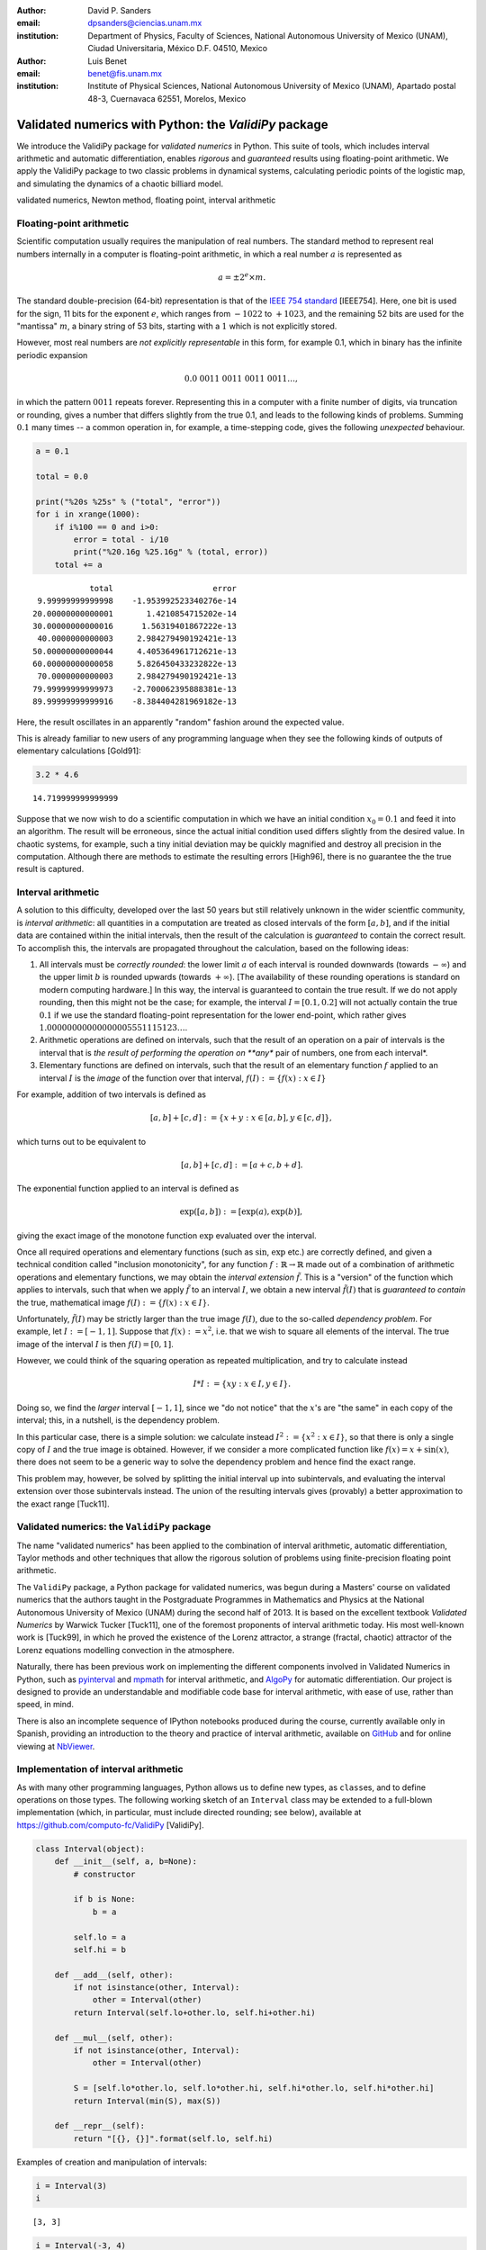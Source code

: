 

:author: David P. Sanders
:email: dpsanders@ciencias.unam.mx
:institution: Department of Physics, Faculty of Sciences,
  National Autonomous University of Mexico (UNAM), Ciudad Universitaria,
  México D.F. 04510, Mexico

:author: Luis Benet
:email: benet@fis.unam.mx
:institution: Institute of Physical Sciences,
  National Autonomous University of Mexico (UNAM),
  Apartado postal 48-3, Cuernavaca 62551, Morelos,
  Mexico

------------------------------------------------------
Validated numerics with Python: the `ValidiPy` package
------------------------------------------------------

.. class:: abstract

    We introduce the ValidiPy package for *validated numerics* in
    Python. This suite of tools, which includes interval arithmetic and automatic
    differentiation, enables *rigorous* and *guaranteed* results using floating-point
    arithmetic. We apply the ValidiPy package to two classic problems in dynamical systems,
    calculating periodic points of the logistic map, and simulating the
    dynamics of a chaotic billiard model.

.. class:: keywords

    validated numerics, Newton method, floating point, interval arithmetic


Floating-point arithmetic
=========================

Scientific computation usually requires the manipulation of real
numbers. The standard method to represent real numbers internally in a
computer is floating-point arithmetic, in which a real number :math:`a`
is represented as

.. math:: a = \pm 2^e \times m.

The standard double-precision (64-bit) representation is that of the
`IEEE 754 standard <http://en.wikipedia.org/wiki/IEEE_floating_point>`__
[IEEE754]. Here, one bit is used for the sign, 11 bits for the exponent
:math:`e`, which ranges from :math:`-1022` to :math:`+1023`, and the
remaining 52 bits are used for the "mantissa" :math:`m`, a binary string
of 53 bits, starting with a :math:`1` which is not explicitly stored.

However, most real numbers are *not explicitly representable* in this
form, for example 0.1, which in binary has the infinite periodic
expansion

.. math:: 0.0\ 0011\ 0011\ 0011\ 0011\ldots,

in which the pattern :math:`0011` repeats forever. Representing this in
a computer with a finite number of digits, via truncation or rounding,
gives a number that differs slightly from the true 0.1, and leads to the
following kinds of problems. Summing :math:`0.1` many times -- a common
operation in, for example, a time-stepping code, gives the following
*unexpected* behaviour.

.. code:: python

    a = 0.1

    total = 0.0

    print("%20s %25s" % ("total", "error"))
    for i in xrange(1000):
        if i%100 == 0 and i>0:
            error = total - i/10
            print("%20.16g %25.16g" % (total, error))
        total += a


.. parsed-literal::

                   total                     error
        9.99999999999998    -1.953992523340276e-14
       20.00000000000001       1.4210854715202e-14
       30.00000000000016      1.56319401867222e-13
        40.0000000000003     2.984279490192421e-13
       50.00000000000044     4.405364961712621e-13
       60.00000000000058     5.826450433232822e-13
        70.0000000000003     2.984279490192421e-13
       79.99999999999973    -2.700062395888381e-13
       89.99999999999916    -8.384404281969182e-13


Here, the result oscillates in an apparently "random" fashion around the
expected value.

This is already familiar to new users of any programming language when
they see the following kinds of outputs of elementary calculations
[Gold91]:

.. code:: python

    3.2 * 4.6




.. parsed-literal::

    14.719999999999999



Suppose that we now wish to do a scientific computation in which we have
an initial condition :math:`x_0 = 0.1` and feed it into an algorithm.
The result will be erroneous, since the actual initial condition used
differs slightly from the desired value. In chaotic systems, for
example, such a tiny initial deviation may be quickly magnified and
destroy all precision in the computation. Although there are methods to
estimate the resulting errors [High96], there is no guarantee the the
true result is captured.

Interval arithmetic
===================

A solution to this difficulty, developed over the last 50 years but
still relatively unknown in the wider scientfic community, is *interval
arithmetic*: all quantities in a computation are treated as closed
intervals of the form :math:`[a, b]`, and if the initial data are
contained within the initial intervals, then the result of the
calculation is *guaranteed* to contain the correct result. To accomplish
this, the intervals are propagated throughout the calculation, based on
the following ideas:

1. All intervals must be *correctly rounded*: the lower limit :math:`a`
   of each interval is rounded downwards (towards :math:`-\infty`) and
   the upper limit :math:`b` is rounded upwards (towards
   :math:`+\infty`). [The availability of these rounding operations is
   standard on modern computing hardware.] In this way, the interval is
   guaranteed to contain the true result. If we do not apply rounding,
   then this might not be the case; for example, the interval
   :math:`I=[0.1, 0.2]` will not actually contain the true :math:`0.1`
   if we use the standard floating-point representation for the lower
   end-point, which rather gives
   :math:`1.00000000000000005551115123\ldots`.

2. Arithmetic operations are defined on intervals, such that the result
   of an operation on a pair of intervals is the interval that is *the
   result of performing the operation on **any** pair of numbers, one
   from each interval*.

3. Elementary functions are defined on intervals, such that the result
   of an elementary function :math:`f` applied to an interval :math:`I`
   is the *image* of the function over that interval,
   :math:`f(I) := \{f(x): x \in I\}`

For example, addition of two intervals is defined as

.. math:: [a, b] + [c, d] := \{ x + y: x \in [a, b], y \in [c,d] \},

which turns out to be equivalent to

.. math:: [a, b] + [c, d] := [a+c, b+d].

The exponential function applied to an interval is defined as

.. math:: \exp([a,b]) := [\exp(a), \exp(b)],

giving the exact image of the monotone function :math:`\exp` evaluated
over the interval.

Once all required operations and elementary functions (such as
:math:`\sin`, :math:`\exp` etc.) are correctly defined, and given a
technical condition called "inclusion monotonicity", for any function
:math:`f: \mathbb{R} \to \mathbb{R}` made out of a combination of
arithmetic operations and elementary functions, we may obtain the
*interval extension* :math:`\tilde{f}`. This is a "version" of the
function which applies to intervals, such that when we apply
:math:`\tilde{f}` to an interval :math:`I`, we obtain a new interval
:math:`\tilde{f}(I)` that is *guaranteed to contain* the true,
mathematical image :math:`f(I) := \{f(x): x \in I \}`.

Unfortunately, :math:`\tilde{f}(I)` may be strictly larger than the true
image :math:`f(I)`, due to the so-called *dependency problem*. For
example, let :math:`I := [-1, 1]`. Suppose that :math:`f(x) := x^2`,
i.e. that we wish to square all elements of the interval. The true image
of the interval :math:`I` is then :math:`f(I) = [0, 1]`.

However, we could think of the squaring operation as repeated
multiplication, and try to calculate instead

.. math:: I * I := \{xy: x \in I, y \in I \}.

Doing so, we find the *larger* interval :math:`[-1,1]`, since we "do not
notice" that the :math:`x`'s are "the same" in each copy of the
interval; this, in a nutshell, is the dependency problem.

In this particular case, there is a simple solution: we calculate
instead :math:`I^2 := \{x^2: x \in I\}`, so that there is only a single
copy of :math:`I` and the true image is obtained. However, if we
consider a more complicated function like :math:`f(x) = x + \sin(x)`,
there does not seem to be a generic way to solve the dependency problem
and hence find the exact range.

This problem may, however, be solved by splitting the initial interval
up into subintervals, and evaluating the interval extension over those
subintervals instead. The union of the resulting intervals gives
(provably) a better approximation to the exact range [Tuck11].

Validated numerics: the ``ValidiPy`` package
============================================

The name "validated numerics" has been applied to the combination of
interval arithmetic, automatic differentiation, Taylor methods and other
techniques that allow the rigorous solution of problems using
finite-precision floating point arithmetic.

The ``ValidiPy`` package, a Python package for validated numerics, was
begun during a Masters' course on validated numerics that the authors
taught in the Postgraduate Programmes in Mathematics and Physics at the
National Autonomous University of Mexico (UNAM) during the second half
of 2013. It is based on the excellent textbook *Validated Numerics* by
Warwick Tucker [Tuck11], one of the foremost proponents of interval
arithmetic today. His most well-known work is [Tuck99], in which he
proved the existence of the Lorenz attractor, a strange (fractal,
chaotic) attractor of the Lorenz equations modelling convection in the
atmosphere.

Naturally, there has been previous work on implementing the different
components involved in Validated Numerics in Python, such as
`pyinterval <https://code.google.com/p/pyinterval/>`__ and
`mpmath <http://mpmath.org/>`__ for interval arithmetic, and
`AlgoPy <https://pythonhosted.org/algopy/>`__ for automatic
differentiation. Our project is designed to provide an understandable
and modifiable code base for interval arithmetic, with ease of use,
rather than speed, in mind.

There is also an incomplete sequence of IPython notebooks produced
during the course, currently available only in Spanish, providing an
introduction to the theory and practice of interval arithmetic,
available on
`GitHub <https://github.com/computo-fc/metodos_rigurosos/tree/master/clases>`__
and for online viewing at
`NbViewer <http://nbviewer.ipython.org/github/computo-fc/metodos_rigurosos/tree/master/clases/>`__.

Implementation of interval arithmetic
=====================================

As with many other programming languages, Python allows us to define new
types, as ``class``\ es, and to define operations on those types. The
following working sketch of an ``Interval`` class may be extended to a
full-blown implementation (which, in particular, must include directed
rounding; see below), available at
https://github.com/computo-fc/ValidiPy [ValidiPy].

.. code:: python

    class Interval(object):
        def __init__(self, a, b=None):
            # constructor

            if b is None:
                b = a

            self.lo = a
            self.hi = b

        def __add__(self, other):
            if not isinstance(other, Interval):
                other = Interval(other)
            return Interval(self.lo+other.lo, self.hi+other.hi)

        def __mul__(self, other):
            if not isinstance(other, Interval):
                other = Interval(other)

            S = [self.lo*other.lo, self.lo*other.hi, self.hi*other.lo, self.hi*other.hi]
            return Interval(min(S), max(S))

        def __repr__(self):
            return "[{}, {}]".format(self.lo, self.hi)

Examples of creation and manipulation of intervals:

.. code:: python

    i = Interval(3)
    i




.. parsed-literal::

    [3, 3]



.. code:: python

    i = Interval(-3, 4)
    i




.. parsed-literal::

    [-3, 4]



.. code:: python

    i * i




.. parsed-literal::

    [-12, 16]



.. code:: python

    def f(x):
        return x*x + x + 2

.. code:: python

    f(i)




.. parsed-literal::

    [-13, 22]



To attain multiple-precision arithmetic and directed rounding, we use
the ```gmpy2`` <https://code.google.com/p/gmpy/>`__ package [gmpy2].
This provides a wrapper around the ```MPFR`` <http://www.mpfr.org>`__
[MPFR] C package for correctly-rounded multiple-precision arithmetic
[Fous07]. For example, a simplified version of the ``Interval``
constructor may be written as follows, showing how the precision and
rounding modes are manipulated using the ``gmpy2`` package:

.. code:: python

    import gmpy2
    from gmpy2 import RoundDown, RoundUp

    ctx = gmpy2.get_context()

    def set_interval_precision(precision):
        gmpy2.get_context().precision = precision

    def __init__(self, a, b=None):
        ctx.round = RoundDown
        a = mpfr( str(a) )

        ctx.round = RoundUp
        b = mpfr( str(b) )

        self.lo, self.hi = a, b

Each arithmetic and elementary operation must apply directed rounding in
this way at each step; for example, the implementations of
multiplication and exponentiation of intervals are as follows:

.. code:: python

    def __mult__(self,other):

        ctx.round = RoundDown
        S_lower = [ self.lo*other.lo, self.lo*other.hi, self.hi*other.lo, self.hi*other.hi ]
        S1 = min(S_lower)

        ctx.round = RoundUp
        S_upper = [ self.lo*other.lo, self.lo*other.hi, self.hi*other.lo, self.hi*other.hi ]
        S2 = max(S_upper)

        return Interval(S1, S2)

    def exp(self):
        ctx.round = RoundDown
        lower = exp(self.lo)

        ctx.round = RoundUp
        upper = exp(self.hi)

        return Interval(lower, upper)
The interval Newton method
==========================

As applications of interval arithmetic and of ``ValidiPy``, we will
discuss two classical problems in the area of dynamical systems. The
first is the problem of locating all periodic orbits of the dynamics,
with a certain period, of the well-known logistic map. To do so, we will
apply the *interval Newton method*.

The Newton (or Newton--Raphson) method is a standard algorithm for
finding zeros, or roots, of a nonlinear equation, i.e. :math:`x^*` such
that :math:`f(x^*) = 0`, where
:math:`f \colon \mathbb{R} \to \mathbb{R}` is a nonlinear function.

The Newton method starts from an initial guess :math:`x_0` for the root
:math:`x^*`, and iterates

.. math::

    x_{n+1} = x_n - \frac{f(x_n)}{f'(x_n)},

where :math:`f' \colon \mathbb{R} \to \mathbb{R}` is the derivative of
:math:`f`. This formula calculates the intersection of the tangent line
to the function :math:`f` at the point :math:`x_n` with the
:math:`x`-axis, and thus gives a new estimate of the root.

If the initial guess is sufficiently close to a root, then this
algorithm converges very fast ("quadratically") to the root: the number
of correct digits doubles at each step.

However, the standard Newton method suffers from problems: it may not
converge, or may converge to a different root than the intended one.
Furthermore, there is no way to guarantee that all roots in a certain
region have been found.

An important, but too little-known, contribution of interval analysis is
a version of the Newton method that is modified to work with intervals,
and is able to locate *all* roots of the equation within a specified
interval :math:`I`, by isolating each one in a small sub-interval, and
to either guarantee that there is a unique root in each of those
sub-intervals, or to explicitly report that it is unable to determine
existence and uniqueness.

To understand how this is possible, consider applying the interval
extension :math:`\tilde{f}` of :math:`f` to an interval :math:`I`.
Suppose that the image :math:`\tilde{f}(I)` does *not* contain
:math:`0`. Since :math:`f(I) \subset \tilde{f}(I)`, we know that
:math:`f(I)` is *guaranteed* not to contain :math:`0`, and thus we
guarantee that there *cannot be a root* :math:`x^*` of :math:`f` inside
the interval :math:`I`. On the other hand, if we evaluate :math:`f` at
the endpoints :math:`a` and :math:`b` of the interval :math:`I=[a,b]`
and find that :math:`f(a) < 0 < f(b)` (or vice versa), then we can
guarantee that there is *at least one root within the interval*.

The interval Newton method does not just naively extend the standard
Newton method. Rather, a new operator, the Newton operator, is defined,
which takes an interval as input and returns as output either one or two
intervals. The Newton operator for the function :math:`f` is defined as

.. math:: N_f(I) := m -  \frac{f(m)}{\tilde{f}'(I)},

where :math:`m := m(I)` is the midpoint of the interval :math:`I`, which
may be treated as a (multi-precision) floating-point number, and
:math:`\tilde{f}'(I)` is an interval extension of the derivative
:math:`f'` of :math:`f`. This interval extension may easily be
calculated using *automatic differentiation* (see below). The division
is now a division by an interval, which is defined as for the other
arithmetic operations. In the case when the interval
:math:`\tilde{f}'(I)` contains :math:`0`, this definition leads to the
result being the union of *two disjoint intervals*: if
:math:`I = [-a, b]` with :math:`a>0` and :math:`b>0`, then we define
:math:`1/I = (1/[-a, -0]) \cup (1/[0, b]) = [-\infty, -1/a] \cup [1/b, \infty]`.

The idea of this definition is that the result of applying the operator
:math:`N_f` to an interval :math:`I` will necessarily contain the result
of applying the standard Newton operator at all points of the interval,
and hence will contain *all* possible roots of the function in that
interval.

Indeed, the following strong results may be rigorously proved [Tuck11]:
1. If :math:`N_f(I) \cap I = \emptyset`, then :math:`I` contains no
zeros of :math:`f`; 2. If :math:`N_f(I) \subset I`, then :math:`I`
contains exactly one zero of :math:`f`.

If neither of these options holds, then the interval :math:`I` is split
into two equal subintervals and the method proceeds on each. Thus the
Newton operator is sufficient to determine the presence (and uniqueness)
or absence of roots in each subinterval.

Starting from an initial interval :math:`I_0`, and iterating
:math:`I_{n+1} := I_n \cap N(I_n)`, gives a sequence of lists of
intervals that is guaranteed to contain the roots of the function, as
well as a guarantee of uniqueness in many cases.

The code to implement the interval Newton method completely is slightly
involved, and may be found at
https://github.com/computo-fc/ValidiPy/tree/master/examples.

Periodic points of the logistic map
===================================

An interesting application of the interval Newton method is to dynamical
systems. These may be given, for example, as the solution of systems of
ordinary differential equations, as in the Lorenz equations [10], or by
iterating maps. The *logistic map* is a much-studied dynamical system,
given by the map

.. math:: f(x) := f_r(x) := rx(1-x).

The dynamics is given by iterating the map:

.. math:: x_{n+1} = f(x_n),

so that

.. math:: x_n = f(f(f(\cdots (x_0)))) = f^n(x_0),

where :math:`f^n` denotes :math:`f \circ f \circ \cdots \circ f`, i.e.
:math:`f` composed with itself :math:`n` times.

*Periodic points* play a key role: these are points :math:`x` such that
:math:`f^p(x) = x`; the minimal :math:`p>0` for which this is satisfied
is the *period* of :math:`x`. Thus, starting from such a point, the
dynamics returns to the point after :math:`p` steps, and then eternally
repeats the same trajectory.

Periodic points are important for chaotic systems, since they are dense
in phase space, and properties of the dynamics may be calculated in
terms of the periodic points and their stability properties [ChaosBook].
The numerical enumeration of all periodic points is thus a necessary
part of studying almost any such system. However, standard methods
usually do not guarantee that all periodic points of a given period have
been found.

On the contrary, the interval Newton method, applied to the function
:math:`g_p(x) := f^p(x) - x`, guarantees to find all zeros of the
function :math:`g_p`, i.e. all points with period at most :math:`p` (or
to explicitly report where it has failed). Note that this will include
points of lower period too; thus, the periodic points should be
enumerated in order of increasing period, starting from period
:math:`1`, i.e. fixed points :math:`x` such that :math:`f(x)=x`.

To verify the application of the interval Newton method to calculate
periodic orbits, we use the fact that the particular case of :math:`f_4`
the logistic map with :math:`r=4` is *conjugate* (related by an
invertible nonlinear change of coordinates) to a simpler map, the tent
map, which is a piecewise linear map from :math:`[0,1]` onto itself,
given by

.. math::

   T(x) :=
   \begin{cases}
   2x, & \text{if } x < \frac{1}{2}; \\
   2 - 2x, & \text{if } x > \frac{1}{2}.
   \end{cases}

**FIG**

The :math:`n`\ th iterate of the tent map has :math:`2^n` "pieces" (or
"laps") with slopes of modulus :math:`2^n`, and hence exactly
:math:`2^n` points that satisfy :math:`T^n(x)=x`.

The :math:`i`\ th "piece" of the :math:`n`\ th iterate (with
:math:`i=0, \ldots, 2^n-1`) has equation

.. math::

   T^n_i(x) =
   \begin{cases}
   2^n x-i, & \text{if $i$ is even and $\frac{i}{2^n} \le x < \frac{i+1}{2^n}$} \\
   i+1 - 2^n x, & \text{if $i$ is odd and $\frac{i}{2^n} \le x < \frac{i+1}{2^n}$} \\
   \end{cases}

Thus the solution of :math:`T^n_i(x) = x` satisfies

.. math::

   x^n_i =
   \begin{cases}
   \frac{i}{2^n - 1}, & \text{if $i$ is even}; \\
   \frac{i+1}{1 + 2^n}, & \text{if $i$ is odd},
   \end{cases}

giving the :math:`2^n` points which are candidates for periodic points
of period :math:`n`. (Some are actually periodic points with period
:math:`p` that is a proper divisor of :math:`n`, satisfying also
:math:`T^p(x) = x`.)

It turns out that the invertible change of variables

.. math:: x = h(y) = \sin^2(\textstyle \frac{\pi y} {2})

turns the sequence :math:`(y_n)`, given by iterating the tent map,

.. math:: y_{n+1} = T(y_n),

into the sequence :math:`(x_n)` given by iterating the logistic map
:math:`f_4`,

.. math:: x_{n+1} = f_4(x_n) = 4 x_n (1-x_n).

Thus periodic points of the tent map, satisfying :math:`T^m(y) = y`, are
mapped by :math:`h` into periodic points :math:`x` of the logistic map,
satisfying :math:`T^m(x) = x`.

The following table gives the midpoint of the intervals containing the
fixed points :math:`x` such that :math:`f_4^4(x)=x` of the logistic map,
using the interval Newton method with standard double precision, and the
corresponding exact values using the correspondence with the tent map,
together with the difference. We see that the method indeed works very
well.

.. code:: python

    print """
      0.0000000000000000   0.0000000000000000   0.0000000000000000
      0.0337638852978221   0.0337638852978221  -0.0000000000000000
      0.0432272711786996   0.0432272711786995   0.0000000000000000
      0.1304955413896703   0.1304955413896704  -0.0000000000000001
      0.1654346968205710   0.1654346968205709   0.0000000000000001
      0.2771308221117308   0.2771308221117308   0.0000000000000001
      0.3454915028125262   0.3454915028125263  -0.0000000000000001
      0.4538658202683487   0.4538658202683490  -0.0000000000000003
      0.5522642316338270   0.5522642316338265   0.0000000000000004
      0.6368314950360415   0.6368314950360414   0.0000000000000001
      0.7500000000000000   0.7499999999999999   0.0000000000000001
      0.8013173181896283   0.8013173181896283   0.0000000000000000
      0.9045084971874738   0.9045084971874736   0.0000000000000002
      0.9251085678648071   0.9251085678648070   0.0000000000000001
      0.9890738003669028   0.9890738003669027   0.0000000000000001
      0.9914865498419509   0.9914865498419507   0.0000000000000002
    """

.. parsed-literal::


      0.0000000000000000   0.0000000000000000   0.0000000000000000
      0.0337638852978221   0.0337638852978221  -0.0000000000000000
      0.0432272711786996   0.0432272711786995   0.0000000000000000
      0.1304955413896703   0.1304955413896704  -0.0000000000000001
      0.1654346968205710   0.1654346968205709   0.0000000000000001
      0.2771308221117308   0.2771308221117308   0.0000000000000001
      0.3454915028125262   0.3454915028125263  -0.0000000000000001
      0.4538658202683487   0.4538658202683490  -0.0000000000000003
      0.5522642316338270   0.5522642316338265   0.0000000000000004
      0.6368314950360415   0.6368314950360414   0.0000000000000001
      0.7500000000000000   0.7499999999999999   0.0000000000000001
      0.8013173181896283   0.8013173181896283   0.0000000000000000
      0.9045084971874738   0.9045084971874736   0.0000000000000002
      0.9251085678648071   0.9251085678648070   0.0000000000000001
      0.9890738003669028   0.9890738003669027   0.0000000000000001
      0.9914865498419509   0.9914865498419507   0.0000000000000002



Automatic differentiation
=========================

A difficulty in implementing the Newton method (including the standard
version), is the calculation of the derivative :math:`f'` at a given
point :math:`a`. This may be accomplished for any function :math:`f` by
*automatic (or algorithmic) differentiation*, also easily implemented in
Python.

The basic idea is that to calculate :math:`f'(a)`, we may split a
complicated function :math:`f` up into its constituent parts and
propagate the values of the functions and their derivatives through the
calculations. For example, :math:`f` may be the product and/or sum of
simpler functions. To combine information on functions :math:`u` and
:math:`v`, we use

.. math::


   \begin{aligned}
   (u+v)'(a) &= u'(a) + v'(a) ,\\
   (uv)'(a) &= u'(a) v(a) + u(a) v'(a) ,\\
   (g(u))'(a) &= g'(u(a)) \, u'(a) .
   \end{aligned}

Thus, for each function :math:`u`, it is sufficient to represent it as
an ordered pair :math:`(u(a), u'(a))` in order to calculate the value
and derivative of a complicated function made out of combinations of
such functions.

Constants :math:`C` satisfy :math:`C'(a) = 0` for all :math:`a`, so that
they are represented as the pair :math:`(C, 0)`. Finally, the identity
function :math:`\mathrm{id}: x \mapsto x` has derivative
:math:`\mathrm{id}'(a) = 1` at all :math:`a`.

The mechanism of operator overloading in Python allows us to define an
``AutoDiff`` class. Calculating the derivative of a function ``f(x)`` at
the point ``a`` is then accomplished by calling ``f(AutoDiff(a, 1))``
and extracting the derivative part.

.. code:: python

    class AutoDiff(object):
        def __init__(self, value, deriv=None):

            if deriv is None:
                deriv = 0.0

            self.value = value
            self.deriv = deriv


        def __add__(self, other):
            if not isinstance(other, AutoDiff):
                other = AutoDiff(other)

            return AutoDiff(self.value+other.value, self.deriv+other.deriv)

        def __mul__(self, other):
            if not isinstance(other, AutoDiff):
                other = AutoDiff(other)

            return AutoDiff(self.value*other.value,
                            self.value*other.deriv + self.deriv*other.value)

        def __repr__(self):
            return "({}, {})".format(self.value, self.deriv)

.. code:: python

    def f(x):
        return x*x + x + 2

.. code:: python

    a = 3  # where we want to calculate the derivative
    x = AutoDiff(a, 1)
    result = f(x)
    print("For a={}, f(a)={} and f'(a)={}".format(a, result.value, result.deriv))


.. parsed-literal::

    For a=3, f(a)=14 and f'(a)=7.0


The derivative :math:`f'(x) = 2x + 1`, so that :math:`f(a=3) = 14` and
:math:`f'(a=3) = 7`. Thus both the value of the function and its
derivative have been calculated in a completely *automatic* way, by
applying the rules encoded by the overloaded operators.

Simulating a chaotic billiard model
===================================

A dynamical system is said to be *chaotic* if it satisfies certain
conditions [Deva03], of which a key one is *sensitive dependence on
initial conditions*: two nearby initial conditions separate
*exponentially* fast.

This leads to difficulties if we want precise answers on the long-term
behaviour of such systems, for example simulating the solar system over
millions of years [Lask13]. For certain types of systems, there are
*shadowing theorems*, which say that an approximate trajectory
calculated with floating point arithmetic, in which a small error is
committed at each step, is close to a true trajectory [Palm09]; however,
these results tend to be applicable only for rather restricted classes
of systems which do not include those of physical interest.

Interval arithmetic provides a partial solution to this problem, since
it automatically reports the number of significant figures in the result
which are guaranteed correct. As an example, we show how to solve one of
the well-known "Hundred-digit challenge problems" [Born04], which
consists of calculating the position from the origin after time
:math:`10` in a certain billiard problem.

Billiard problems are a class of mathematical models in which pointlike
particles (i.e. particles with radius :math:`0`) collide with fixed
obstacles. They can be used to study systems of hard discs or hard
spheres with elastic collisions, and are also paradigmatic examples of
systems which can be proved to be chaotic, since the seminal work of
Sinaï [Chern06].

Intuitively, when two nearby rays of light hit a circular mirror, due to
the curvature of the surface, the two rays will separate after they
reflect from the mirror. **FIG**. At each such collision, the distance
(in phase space) between the two rays is, on average, multiplied by a
factor at each collision, leading to exponential separation and hence
chaos (also called *hyperbolicity*).

The trajectory of a single particle in such a system will hit a sequence
of discs. However, a nearby initial condition may, after a few
collisions, miss one of the discs hit by the first particle, and will
then follow a completely different future trajectory. With standard
floating-point arithmetic, there is no information about when this
occurs; interval arithmetic can guarantee that this has *not* occurred,
and thus that the sequence of discs hit is correct.

**Statement of the problem:** The second of the Hundred-digit challenge
problems [Born04] is as follows:

A point particle bounces off fixed discs of radius :math:`\frac{1}{3}`,
placed at the points of a square lattice with unit distance between
neighbouring points. The particle starts at :math:`(x,y) = (0.5, 0.1)`,
heading due east with unit speed, i.e. with initial velocity
:math:`(1, 0)`. Calculate the distance from the origin of the particle
at time :math:`t=10`, with 10 correct significant figures.

To solve this, we use a standard implementation of the billiard by
treating it as a single copy of a unit cell, centred at the origin and
with side length :math:`1`, and periodic boundary conditions. We keep
track of the cell that is reached in the corresponding "unfolded"
version in the complete lattice.

The code used is a standard billiard code, that may be written in an
*identical* way to use either standard floating-point method or interval
arithmetic using ``ValidiPy``, changing only the initial conditions to
use intervals instead of floating-point variables. Since :math:`0.1` and
:math:`1/3` are not exactly representable, they are replaced by the
smallest possible intervals containing the true values, using directed
rounding as discussed above.

It turns out indeed to be necessary to use multiple precision in the
calculation, due to the chaotic nature of the system. In fact, our
algorithm requires a precision of at least 96 binary digits (compared to
standard double precision of 53 binary digits) in order to guarantee
that the correct trajectory is calculated up to time :math:`t=10`. With
fewer digits than this, a moment is always reached at which the
intervals have grown so large that it is not guaranteed whether a given
disc is hit or not.

With 96 digits, the uncertainty on the final distance, i.e. the diameter
of the corresponding interval, is :math:`0.0788`. As the number of
digits is increased, the corresponding uncertainty decreases
exponentially fast, reaching :math:`4.7 \times 10^{-18}` with 150
digits, i.e. at least 16 decimal digits are guaranteed correct. With
1000 binary digits of precision, for example, the uncertainty reduces to
:math:`5.9 \times 10^{-274}`, guaranteeing 272 correct decimal digits.

Extensions
==========

Intervals in higher dimensions
------------------------------

The ideas and methods of interval arithmetic may also be applied in
higher dimensions. There are several ways of defining intervals in 2 or
more dimensions [Moo09]. Conceptually, the simplest is perhaps to take
the Cartesian product of one-dimensional intervals:

.. math:: I = [a,b] \times [c,d]

We can immediately define, for example, functions like
:math:`f(x,y) := x^2 + y^2` and apply them to obtain the corresponding
interval extension :math:`\tilde{f}([a,b], [c,d]) := [a,b]^2 + [c,d]^2`,
which will automatically contain the true image :math:`f(I)`. Similarly
we may define functions :math:`f: \mathbb{R}^2 \to \mathbb{R}^2`, which
will give an interval extension that produces a two-dimensional
rectangular interval containing the true image. However, the result is
often much larger than the true image, so that the subdivision technique
must be applied.

Taylor series
-------------

An extension of automatic differentiation is to manipulate Taylor series
of functions around a point, so that the function :math:`u` is
represented in a neighbourhood of the point :math:`a` by the tuple
:math:`(a, u'(a), u''(a), \ldots, u^{(n)}(a))`. Recurrence formulas
allow these to be manipulated relatively efficiently. These may be used,
in particular, to implement arbitrary-precision solution of ordinary
differential equations.

An implementation in Python is available in ValidiPy, while an
implementation in the new `Julia language <http://julialang.org>`__ is
available separately, including Taylor series in multiple variables
[TaylorSeries].

Conclusions
===========

Interval arithmetic is a powerful tool which has been, perhaps,
under-appreciated in the wider scientific community. Our contribution is
aimed at making these techniques more widely known, in particular at
including them in courses at masters', or even undergraduate, level, and
with working code in Python and Julia.

References
==========

[IEEE754] IEEE Standard for Floating-Point Arithmetic, 2008, IEEE Std
754-2008.

[Gold91] D. Goldberg (1991), What Every Computer Scientist Should Know
About Floating-Point Arithmetic, ACM Computing Surveys 23 (1), 5-48.

[High96] N.J. Higham (1996), Accuracy and Stability of Numerical
Algorithms, SIAM.

[Tuck11] W. Tucker (2011), Validated Numerics: A Short Introduction to
Rigorous Computations, Princeton University Press.

[Tuck99] W. Tucker, 1999, The Lorenz attractor exists, C. R. Acad. Sci.
Paris Sér. I Math. 328 (12), 1197-1202.

[ValidiPy] D.P. Sanders and L. Benet, ``ValidiPy`` package
https://github.com/computo-fc/ValidiPy

[gmpy2] ``GMPY2`` package, https://code.google.com/p/gmpy/

[MPFR] ``MPFR`` package, http://www.mpfr.org

[Fous07] L. Fousse et al. (2007), MPFR: A multiple-precision binary
floating-point library with correct rounding, ACM Transactions on
Mathematical Software 33 (2), Art. 13.

[Lor63] E.N. Lorenz (1963), Deterministic nonperiodic flow, J. Atmos.
Sci. 20 (2), 130-141.

[ChaosBook] P. Cvitanović et al. (2012), Chaos: Classical and Quantum,
Niels Bohr Institute. http://ChaosBook.org

[Deva03] R.L. Devaney (2003), An Introduction to Chaotic Dynamical
Systems, Westview Press.

[Lask13] J. Laskar (2013), Is the Solar System Stable?, in Chaos:
Poincaré Seminar 2010 (chapter 7), B. Duplantier, S. Nonnenmacher and V.
Rivasseau (Eds).

[Palm09] K.J. Palmer (2009), Shadowing lemma for flows, Scholarpedia 4
(4). http://www.scholarpedia.org/article/Shadowing\_lemma\_for\_flows

[Born04] F. Bornemann, D. Laurie, S. Wagon and J. Waldvogel (2004), The
SIAM 100-Digit Challenge: A Study in High-Accuracy Numerical Computing,
SIAM.

[Chern06] N. Chernov and R. Markarian (2006), Chaotic Billiards, AMS.

[TaylorSeries] L. Benet and D.P. Sanders, ``TaylorSeries`` package,
https://github.com/lbenet/TaylorSeries.jl

[Moo09] R.E. Moore, R.B. Kearfott and M.J. Cloud (2009), Introduction to
Interval Analysis, SIAM.
